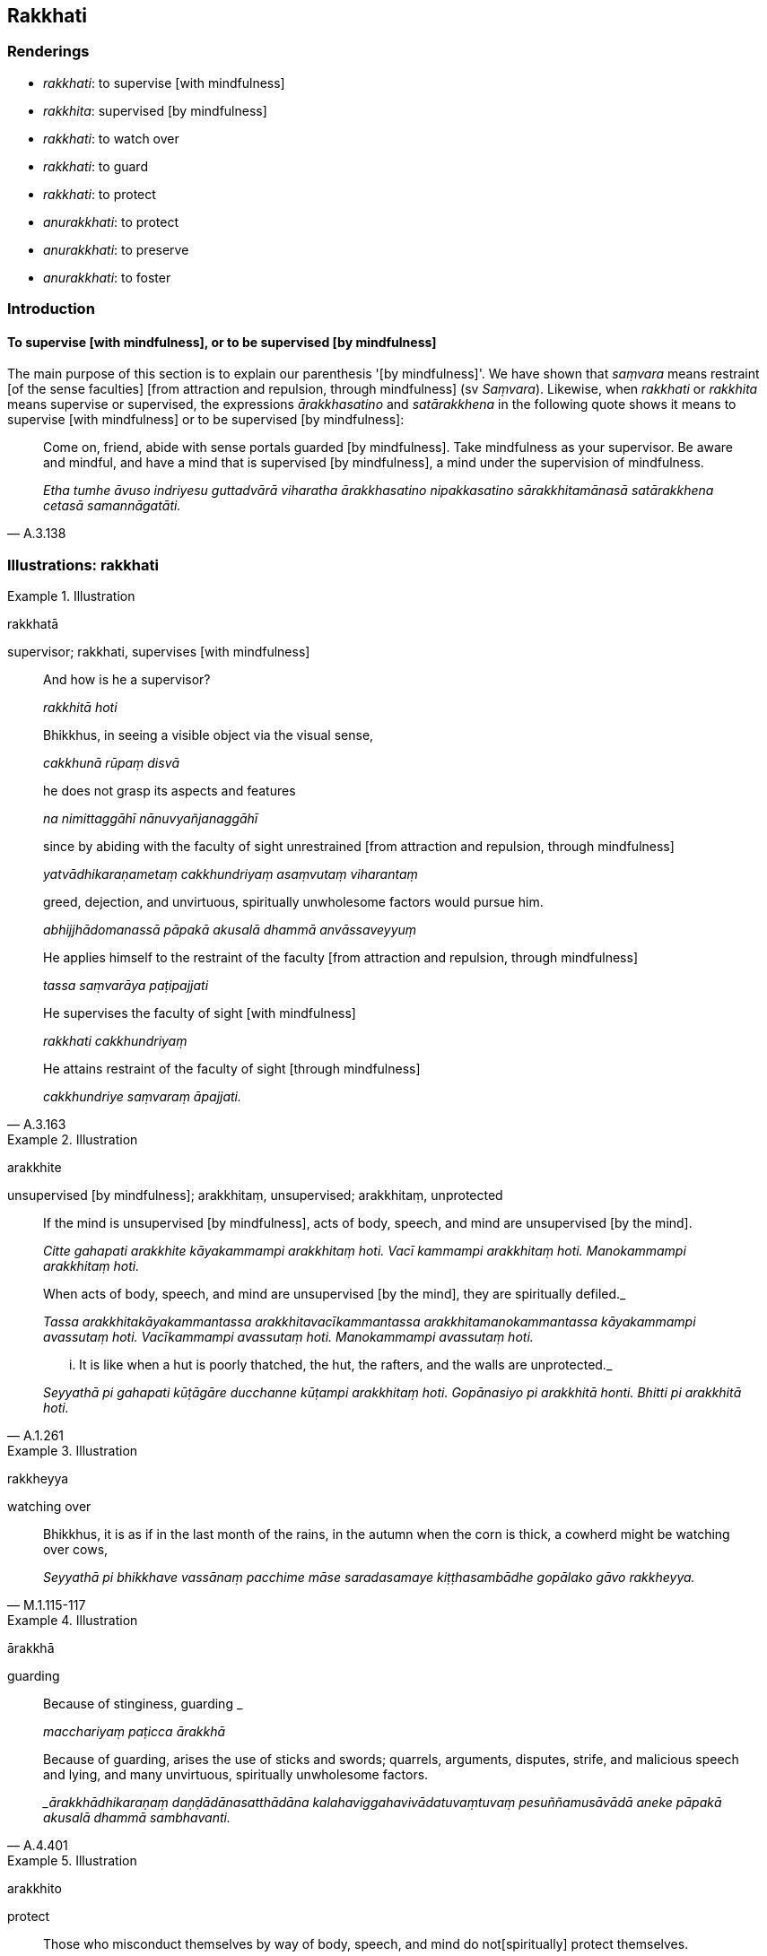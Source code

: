 == Rakkhati

=== Renderings

- _rakkhati_: to supervise [with mindfulness]

- _rakkhita_: supervised [by mindfulness]

- _rakkhati_: to watch over

- _rakkhati_: to guard

- _rakkhati_: to protect

- _anurakkhati_: to protect

- _anurakkhati_: to preserve

- _anurakkhati_: to foster

=== Introduction

==== To supervise [with mindfulness], or to be supervised [by mindfulness]

The main purpose of this section is to explain our parenthesis '[by 
mindfulness]'. We have shown that _saṃvara_ means restraint [of the sense 
faculties] [from attraction and repulsion, through mindfulness] (sv 
_Saṃvara_). Likewise, when _rakkhati_ or _rakkhita_ means supervise or 
supervised, the expressions _ārakkhasatino_ and _satārakkhena_ in the 
following quote shows it means to supervise [with mindfulness] or to be 
supervised [by mindfulness]:

[quote, A.3.138]
____
Come on, friend, abide with sense portals guarded [by mindfulness]. Take 
mindfulness as your supervisor. Be aware and mindful, and have a mind that is 
supervised [by mindfulness], a mind under the supervision of mindfulness.

_Etha tumhe āvuso indriyesu guttadvārā viharatha ārakkhasatino 
nipakkasatino sārakkhitamānasā satārakkhena cetasā samannāgatāti._
____

=== Illustrations: rakkhati

.Illustration
====
rakkhatā

supervisor; rakkhati, supervises [with mindfulness]
====

____
And how is he a supervisor?

_rakkhitā hoti_
____

____
Bhikkhus, in seeing a visible object via the visual sense,

_cakkhunā rūpaṃ disvā_
____

____
he does not grasp its aspects and features

_na nimittaggāhī nānuvyañjanaggāhī_
____

____
since by abiding with the faculty of sight unrestrained [from attraction and 
repulsion, through mindfulness]

_yatvādhikaraṇametaṃ cakkhundriyaṃ asaṃvutaṃ viharantaṃ_
____

____
greed, dejection, and unvirtuous, spiritually unwholesome factors would pursue 
him.

_abhijjhādomanassā pāpakā akusalā dhammā anvāssaveyyuṃ_
____

____
He applies himself to the restraint of the faculty [from attraction and 
repulsion, through mindfulness]

_tassa saṃvarāya paṭipajjati_
____

____
He supervises the faculty of sight [with mindfulness]

_rakkhati cakkhundriyaṃ_
____

[quote, A.3.163]
____
He attains restraint of the faculty of sight [through mindfulness]

_cakkhundriye saṃvaraṃ āpajjati._
____

.Illustration
====
arakkhite

unsupervised [by mindfulness]; arakkhitaṃ, unsupervised; arakkhitaṃ, 
unprotected
====

____
If the mind is unsupervised [by mindfulness], acts of body, speech, and mind 
are unsupervised [by the mind].

_Citte gahapati arakkhite kāyakammampi arakkhitaṃ hoti. Vacī kammampi 
arakkhitaṃ hoti. Manokammampi arakkhitaṃ hoti._
____

____
When acts of body, speech, and mind are unsupervised [by the mind], they are 
spiritually defiled._

_Tassa arakkhitakāyakammantassa arakkhitavacīkammantassa 
arakkhitamanokammantassa kāyakammampi avassutaṃ hoti. Vacīkammampi 
avassutaṃ hoti. Manokammampi avassutaṃ hoti._
____

[quote, A.1.261]
____
... It is like when a hut is poorly thatched, the hut, the rafters, and the 
walls are unprotected._

_Seyyathā pi gahapati kūṭāgāre ducchanne kūṭampi arakkhitaṃ hoti. 
Gopānasiyo pi arakkhitā honti. Bhitti pi arakkhitā hoti._
____

.Illustration
====
rakkheyya

watching over
====

[quote, M.1.115-117]
____
Bhikkhus, it is as if in the last month of the rains, in the autumn when the 
corn is thick, a cowherd might be watching over cows,

_Seyyathā pi bhikkhave vassānaṃ pacchime māse saradasamaye 
kiṭṭhasambādhe gopālako gāvo rakkheyya._
____

.Illustration
====
ārakkhā

guarding
====

____
Because of stinginess, guarding _

_macchariyaṃ paṭicca ārakkhā_
____

[quote, A.4.401]
____
Because of guarding, arises the use of sticks and swords; quarrels, arguments, 
disputes, strife, and malicious speech and lying, and many unvirtuous, 
spiritually unwholesome factors.

__ārakkhādhikaraṇaṃ daṇḍādānasatthādāna 
kalahaviggahavivādatuvaṃtuvaṃ pesuññamusāvādā aneke pāpakā akusalā 
dhammā sambhavanti._
____

.Illustration
====
arakkhito

protect
====

____
Those who misconduct themselves by way of body, speech, and mind do not 
&#8203;[spiritually] protect themselves.

_ye hi keci kāyena duccaritaṃ caranti vācāya duccaritaṃ caranti manasā 
duccaritaṃ caranti tesaṃ arakkhito attā_
____

[quote, S.1.73]
____
Even if protected by an army of elephants, cavalry or chariots, they do not 
&#8203;[spiritually] protect themselves. Why? Because that protection is external not 
inward.

_Kiñcāpi te hatthikāyo vā rakkheyya assakāyo vā rakkheyya rathakāyo vā 
rakkheyya pattikāyo vā rakkheyya atha kho tesaṃ arakkhito attā. Taṃ 
kissa hetu? Bāhirā hesā mahārāja rakkhā nesā rakkhā ajjhattikā._
____

.Illustration
====
rakkheyya

protect
====

[quote, Sn.v.702]
____
One should protect one's mind against spiritual flaws

_manopadosaṃ rakkheyya._
____

.Illustration
====
rakkhati

protect
====

____
And what is diligence [in the practice]?

_Katamo ca bhikkhave appamādo._
____

[quote, S.5.232]
____
In this regard a bhikkhu protects the mind against perceptually obscuring 
states and against states associated with perceptually obscuring states.

_Idha bhikkhave bhikkhu cittaṃ rakkhati āsavesu ca sāsavesu ca dhammesu._
____

.Illustration
====
rakkhanti

protect
====

[quote, Vin.1.295]
____
Five advantages of falling to sleep mindfully and in full consciousness... 
Devas protect one.

_Devatā rakkhanti._
____

.Illustration
====
rakkha

protect
====

An acrobat told his apprentice Medakathālikā to join him on the bamboo pole 
and stand on his shoulders, and said:

____
-- You protect me, dear Medakathālikā, and I'll protect you.

_tvaṃ samma medakathālike mamaṃ rakkha. Ahaṃ tvaṃ rakkhikissāmi._
____

____
'Thus safeguarding one another, protecting one another, we'll exhibit our 
skills, collect our fee, and get safely off the bamboo pole.'

_Evaṃ mayaṃ aññamaññaguttā aññamaññarakkhitā_
____

Medakathālikā replied:

____
-- That's not the way to do it, teacher. You protect yourself, teacher, and 
I'll protect myself. Thus, each safeguarding ourselves, and protecting 
ourselves, we'll exhibit our skills, collect our fee, and get safely off the 
bamboo pole.'

_na kho panetaṃ ācariya evaṃ bhavissati tvaṃ ācariya attānaṃ rakkha 
ahaṃ attānaṃ rakkhissāmi. Evaṃ mayaṃ attaguttā attarakkhitā 
sippāni ceva dassessāma lābhañca lacchāma sotthinā ca 
caṇḍālavaṃsā orohessāmā ti._
____

____
"That's the correct approach," the Blessed One said. "It's just as the 
apprentice Medakathālikā explained.

_So tattha ñāyo ti bhagavā avoca yathā medakathālikā antevāsī 
ācariyaṃ avoca_
____

____
If one wishes to protect oneself, one should undertake the basic practice of 
mindfulness.

_Attānaṃ bhikkhave rakkhissāmī ti satipaṭṭhānaṃ sevitabbaṃ._
____

____
If one wishes to protect others, one should undertake the basic practice of 
mindfulness.

_Paraṃ rakkhissāmī ti satipaṭṭhānaṃ sevitabbaṃ._
____

____
Protecting oneself, one protects others. Protecting others, one protects 
oneself.

_Attānaṃ bhikkhave rakkhanto paraṃ rakkhati. Paraṃ rakkhanto attānaṃ 
rakkhati._
____

____
"In what way in protecting oneself does one protect others? By the pursuit, 
development, and cultivation (of the basic practice of mindfulness).

_Kathañca bhikkhave attānaṃ rakkhanto paraṃ rakkhati āsevanāya 
bhāvanāya bahulīkammena._
____

____
"In what way in protecting others does one protect oneself? By developing 
patience, compassion, a mind of [unlimited, all-encompassing] goodwill, and 
sympathy.

_Kathañca bhikkhave paraṃ rakkhanto attānaṃ rakkhati khantiyā 
avihiṃsāya mettacittatāya anuddayatāya_
____

____
"If one wishes to protect oneself, one should undertake the basic practice of 
mindfulness.

_Attānaṃ bhikkhave rakkhissāmī ti satipaṭṭhānaṃ sevitabbaṃ_
____

____
If one wishes to protect others, one should undertake the basic practice of 
mindfulness.

_paraṃ rakkhissāmī ti satipaṭṭhānaṃ sevitabbaṃ_
____

[quote, S.5.168-9]
____
Protecting oneself, one protects others. Protecting others, one protects 
oneself."

_attānaṃ bhikkhave rakkhanto paraṃ rakkhati paraṃ rakkhanto attānaṃ 
rakkhatīti._
____

.Illustration
====
rakkhita

protected
====

[quote, Ud.41]
____
He stayed near Pārileyyaka in a protected woodland grove.

_pārileyyake viharati rakkhitavanasaṇḍe._
____

.Illustration
====
rakkhati

protect
====

[quote, Th.v.303-4]
____
The teaching indeed protects one who practises it.

_Dhammo have rakkhati dhammacāriṃ._
____

.Illustration
====
rakkhitā

in the guardianship of
====

[quote, M.3.54]
____
He fornicates with women who are in the guardianship of mother, father, 
brother, sister, or relations.

_yā tā māturakkhitā piturakkhitā mātāpiturakkhitā bhāturakkhitā 
bhaginirakkhitā ñātirakkhitā... tathārūpāsu cārittaṃ āpajjitā hoti._
____

=== Illustrations: anurakkhati

.Illustration
====
anurakkhate

protect
====

[quote, A.4.93]
____
A wife who protects her husband as a mother her son

_Mātāva puttaṃ anurakkhate patiṃ._
____

.Illustration
====
anurakkhe

protect
====

____
Just as a mother would protect with her life her own son, her only son, so 
would he cultivate an attitude toward all beings unlimited [by attachment, 
hatred, and undiscernment of reality], and [unlimited, all-encompassing] 
goodwill for all the world.

_Mātā yathā niyaṃ puttaṃ āyusā ekaputtamanurakkhe_
____

.Illustration
====
anurakkhatā

preserves
====

One religious theory, though carefully thought about may be false. Another 
religious theory, though not carefully thought about may be true. One religious 
theory, though well considered may be false. Another religious theory, though 
not well considered may be genuine, factual, and true.

[quote, M.2.171]
____
In such a situation it is not proper for a knowledgeable person who preserves 
truth to come to the unqualified conclusion, 'This alone is true; all else is 
false.'

_Saccamanurakkhatā bhāradvāja viññunā purisena nālamettha ekaṃsena 
niṭṭhaṃ gantuṃ idameva saccaṃ moghamaññan ti._
____

.Illustration
====
anurakkhati

foster
====

____
And what is inward striving through fostering?

_Katamañca bhikkhave anurakkhaṇappadhānaṃ?_
____

____
In this regard a bhikkhu fosters a favourable meditation object

_Idha bhikkhave bhikkhu uppannaṃ bhaddakaṃ samādhinimittaṃ anurakkhati_
____

____
the mental image of a skeleton

_aṭṭhikasaññaṃ_
____

____
the mental image of a maggot-infested corpse

_puḷavakasaññaṃ_
____

____
the mental image of a discoloured corpse

_vinīlakasaññaṃ_
____

____
the perception of a festering corpse

_vipubbakasaññaṃ_
____

____
the mental image of a cut up corpse

_vicchiddakasaññaṃ_
____

[quote, A.2.16-7]
____
the mental image of a bloated corpse

_uddhumātakasaññaṃ._
____


